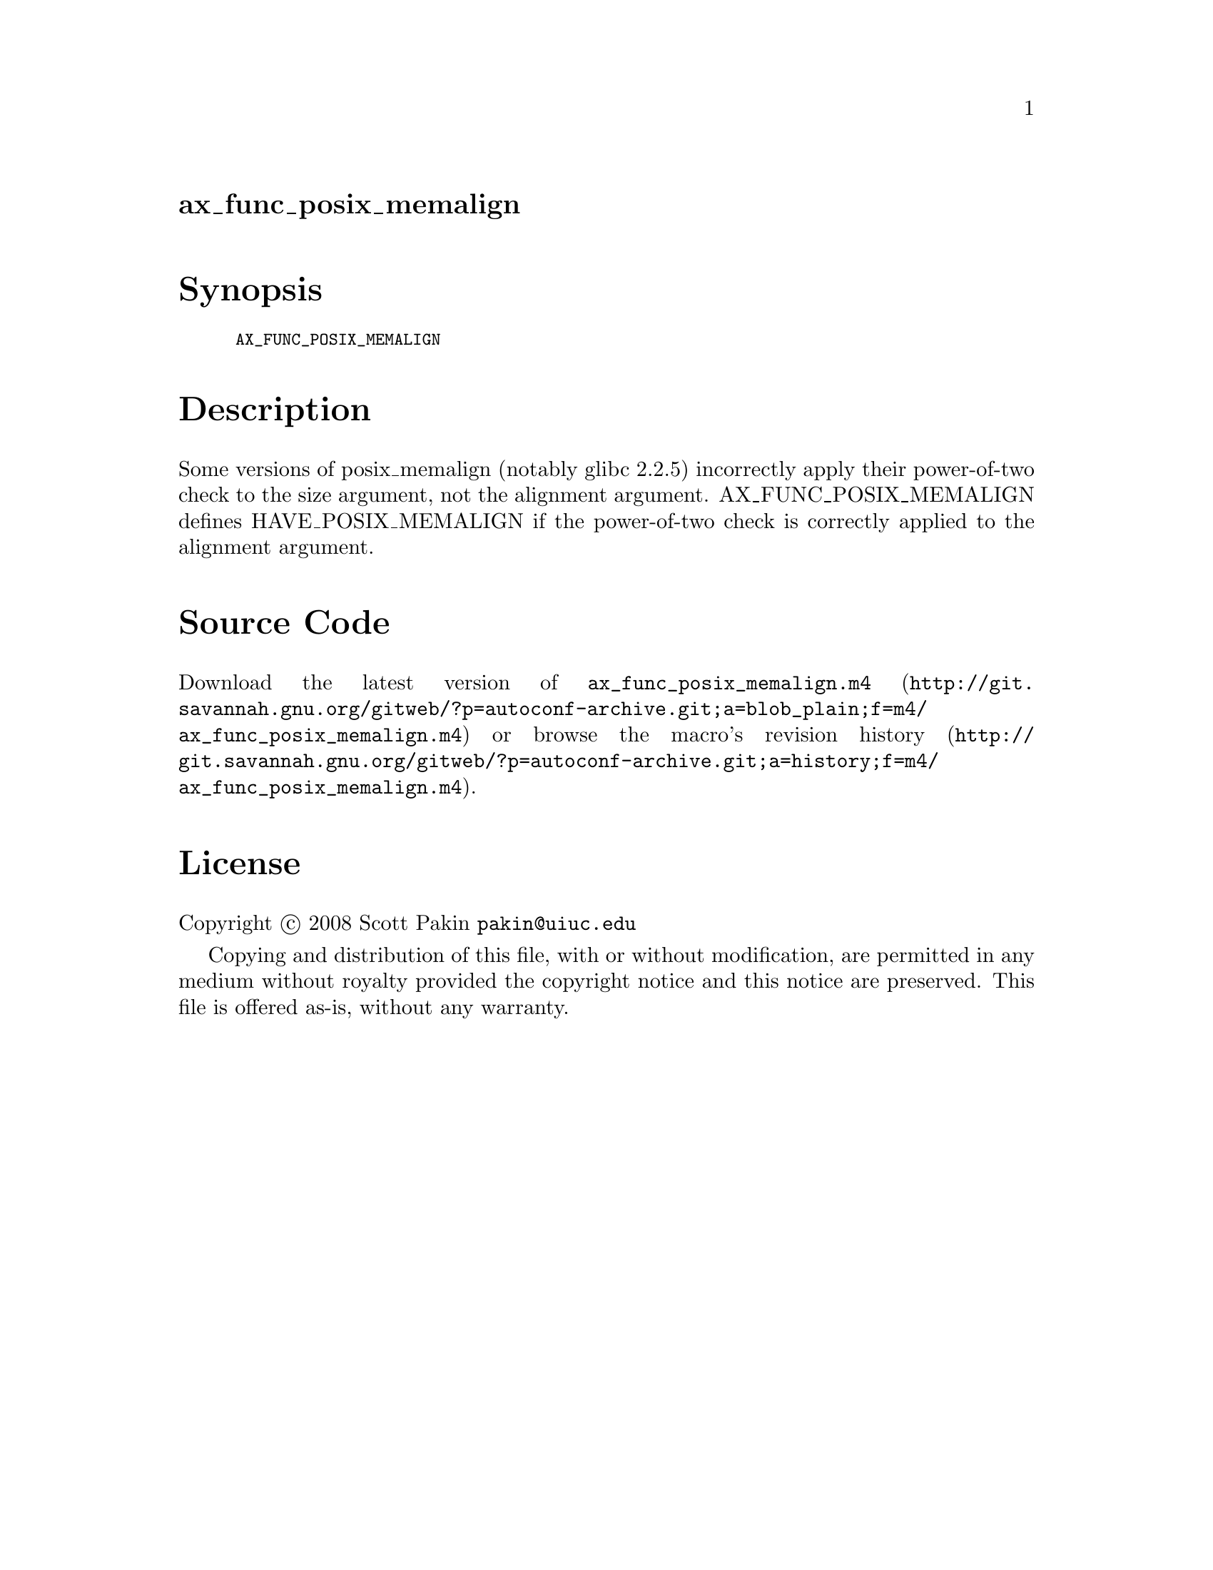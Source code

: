 @node ax_func_posix_memalign
@unnumberedsec ax_func_posix_memalign

@majorheading Synopsis

@smallexample
AX_FUNC_POSIX_MEMALIGN
@end smallexample

@majorheading Description

Some versions of posix_memalign (notably glibc 2.2.5) incorrectly apply
their power-of-two check to the size argument, not the alignment
argument. AX_FUNC_POSIX_MEMALIGN defines HAVE_POSIX_MEMALIGN if the
power-of-two check is correctly applied to the alignment argument.

@majorheading Source Code

Download the
@uref{http://git.savannah.gnu.org/gitweb/?p=autoconf-archive.git;a=blob_plain;f=m4/ax_func_posix_memalign.m4,latest
version of @file{ax_func_posix_memalign.m4}} or browse
@uref{http://git.savannah.gnu.org/gitweb/?p=autoconf-archive.git;a=history;f=m4/ax_func_posix_memalign.m4,the
macro's revision history}.

@majorheading License

@w{Copyright @copyright{} 2008 Scott Pakin @email{pakin@@uiuc.edu}}

Copying and distribution of this file, with or without modification, are
permitted in any medium without royalty provided the copyright notice
and this notice are preserved. This file is offered as-is, without any
warranty.
